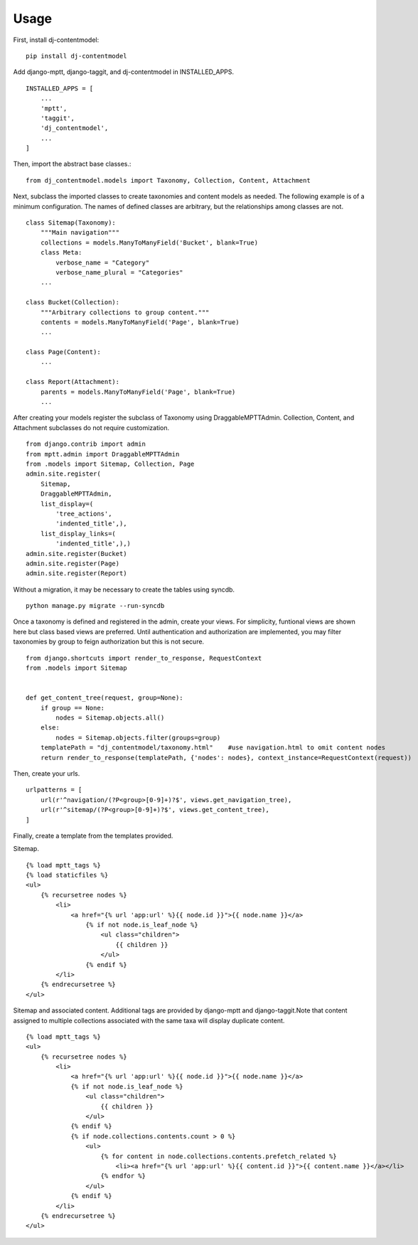 ========
Usage
========
First, install dj-contentmodel::

    pip install dj-contentmodel

Add django-mptt, django-taggit, and dj-contentmodel in INSTALLED_APPS.
::

    INSTALLED_APPS = [
        ...
        'mptt',
        'taggit',
        'dj_contentmodel',
        ...
    ]

Then, import the abstract base classes.::

    from dj_contentmodel.models import Taxonomy, Collection, Content, Attachment

Next, subclass the imported classes to create taxonomies and content models as needed.
The following example is of a minimum configuration.
The names of defined classes are arbitrary, but the relationships among classes are not.
::

    class Sitemap(Taxonomy):
        """Main navigation"""
        collections = models.ManyToManyField('Bucket', blank=True)
        class Meta:
            verbose_name = "Category"
            verbose_name_plural = "Categories"
        ...

    class Bucket(Collection):
        """Arbitrary collections to group content."""
        contents = models.ManyToManyField('Page', blank=True)
        ...

    class Page(Content):
        ...

    class Report(Attachment):
        parents = models.ManyToManyField('Page', blank=True)
        ...

After creating your models register the subclass of Taxonomy using
DraggableMPTTAdmin. Collection, Content, and Attachment subclasses do
not require customization.
::

    from django.contrib import admin
    from mptt.admin import DraggableMPTTAdmin
    from .models import Sitemap, Collection, Page
    admin.site.register(
        Sitemap,
        DraggableMPTTAdmin,
        list_display=(
            'tree_actions',
            'indented_title',),
        list_display_links=(
            'indented_title',),)
    admin.site.register(Bucket)
    admin.site.register(Page)
    admin.site.register(Report)

Without a migration, it may be necessary to create the tables using syncdb.
::

    python manage.py migrate --run-syncdb


Once a taxonomy is defined and registered in the admin, create your views.
For simplicity, funtional views are shown here but class based views are preferred.
Until authentication and authorization are implemented, you may filter taxonomies
by group to feign authorization but this is not secure.
::

    from django.shortcuts import render_to_response, RequestContext
    from .models import Sitemap


    def get_content_tree(request, group=None):
        if group == None:
            nodes = Sitemap.objects.all()
        else:
            nodes = Sitemap.objects.filter(groups=group)
        templatePath = "dj_contentmodel/taxonomy.html"    #use navigation.html to omit content nodes
        return render_to_response(templatePath, {'nodes': nodes}, context_instance=RequestContext(request))

Then, create your urls.
::

    urlpatterns = [
        url(r'^navigation/(?P<group>[0-9]+)?$', views.get_navigation_tree),
        url(r'^sitemap/(?P<group>[0-9]+)?$', views.get_content_tree),
    ]

Finally, create a template from the templates provided.

Sitemap.
::

    {% load mptt_tags %}
    {% load staticfiles %}
    <ul>
        {% recursetree nodes %}
            <li>
                <a href="{% url 'app:url' %}{{ node.id }}">{{ node.name }}</a>
                    {% if not node.is_leaf_node %}
                        <ul class="children">
                            {{ children }}
                        </ul>
                    {% endif %}
            </li>
        {% endrecursetree %}
    </ul>


Sitemap and associated content. Additional tags are provided by
django-mptt and django-taggit.Note that content assigned to multiple collections
associated with the same taxa will display duplicate content.
::

    {% load mptt_tags %}
    <ul>
        {% recursetree nodes %}
            <li>
                <a href="{% url 'app:url' %}{{ node.id }}">{{ node.name }}</a>
                {% if not node.is_leaf_node %}
                    <ul class="children">
                        {{ children }}
                    </ul>
                {% endif %}
                {% if node.collections.contents.count > 0 %}
                    <ul>
                        {% for content in node.collections.contents.prefetch_related %}
                            <li><a href="{% url 'app:url' %}{{ content.id }}">{{ content.name }}</a></li>
                        {% endfor %}
                    </ul>
                {% endif %}
            </li>
        {% endrecursetree %}
    </ul>
